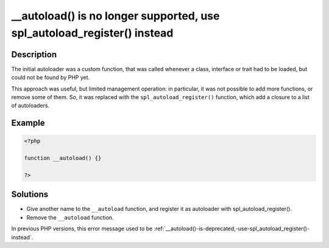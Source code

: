 .. ___autoload()-is-no-longer-supported,-use-spl_autoload_register()-instead:

__autoload() is no longer supported, use spl_autoload_register() instead
------------------------------------------------------------------------
 
.. meta::
	:description:
		__autoload() is no longer supported, use spl_autoload_register() instead: The initial autoloader was a custom function, that was called whenever a class, interface or trait had to be loaded, but could not be found by PHP yet.
	:og:image: https://php-changed-behaviors.readthedocs.io/en/latest/_static/logo.png
	:og:type: article
	:og:title: __autoload() is no longer supported, use spl_autoload_register() instead
	:og:description: The initial autoloader was a custom function, that was called whenever a class, interface or trait had to be loaded, but could not be found by PHP yet
	:og:url: https://php-errors.readthedocs.io/en/latest/messages/__autoload%28%29-is-no-longer-supported%2C-use-spl_autoload_register%28%29-instead.html
	:og:locale: en
	:twitter:card: summary_large_image
	:twitter:site: @exakat
	:twitter:title: __autoload() is no longer supported, use spl_autoload_register() instead
	:twitter:description: __autoload() is no longer supported, use spl_autoload_register() instead: The initial autoloader was a custom function, that was called whenever a class, interface or trait had to be loaded, but could not be found by PHP yet
	:twitter:creator: @exakat
	:twitter:image:src: https://php-changed-behaviors.readthedocs.io/en/latest/_static/logo.png

.. raw:: html

	<script type="application/ld+json">{"@context":"https:\/\/schema.org","@graph":[{"@type":"WebPage","@id":"https:\/\/php-errors.readthedocs.io\/en\/latest\/tips\/__autoload()-is-no-longer-supported,-use-spl_autoload_register()-instead.html","url":"https:\/\/php-errors.readthedocs.io\/en\/latest\/tips\/__autoload()-is-no-longer-supported,-use-spl_autoload_register()-instead.html","name":"__autoload() is no longer supported, use spl_autoload_register() instead","isPartOf":{"@id":"https:\/\/www.exakat.io\/"},"datePublished":"Sun, 05 Jan 2025 10:42:44 +0000","dateModified":"Sun, 05 Jan 2025 10:42:44 +0000","description":"The initial autoloader was a custom function, that was called whenever a class, interface or trait had to be loaded, but could not be found by PHP yet","inLanguage":"en-US","potentialAction":[{"@type":"ReadAction","target":["https:\/\/php-tips.readthedocs.io\/en\/latest\/tips\/__autoload()-is-no-longer-supported,-use-spl_autoload_register()-instead.html"]}]},{"@type":"WebSite","@id":"https:\/\/www.exakat.io\/","url":"https:\/\/www.exakat.io\/","name":"Exakat","description":"Smart PHP static analysis","inLanguage":"en-US"}]}</script>

Description
___________
 
The initial autoloader was a custom function, that was called whenever a class, interface or trait had to be loaded, but could not be found by PHP yet.

This approach was useful, but limited management operation: in particular, it was not possible to add more functions, or remove some of them. So, it was replaced with the ``spl_autoload_register()`` function, which add a closure to a list of autoloaders.


Example
_______

.. code-block:: php

   <?php
   
   function __autoload() {}
   
   ?>

Solutions
_________

+ Give another name to the ``__autoload`` function, and register it as autoloader with spl_autoload_register().
+ Remove the ``__autoload`` function.


In previous PHP versions, this error message used to be :ref:`__autoload()-is-deprecated,-use-spl_autoload_register()-instead`.
